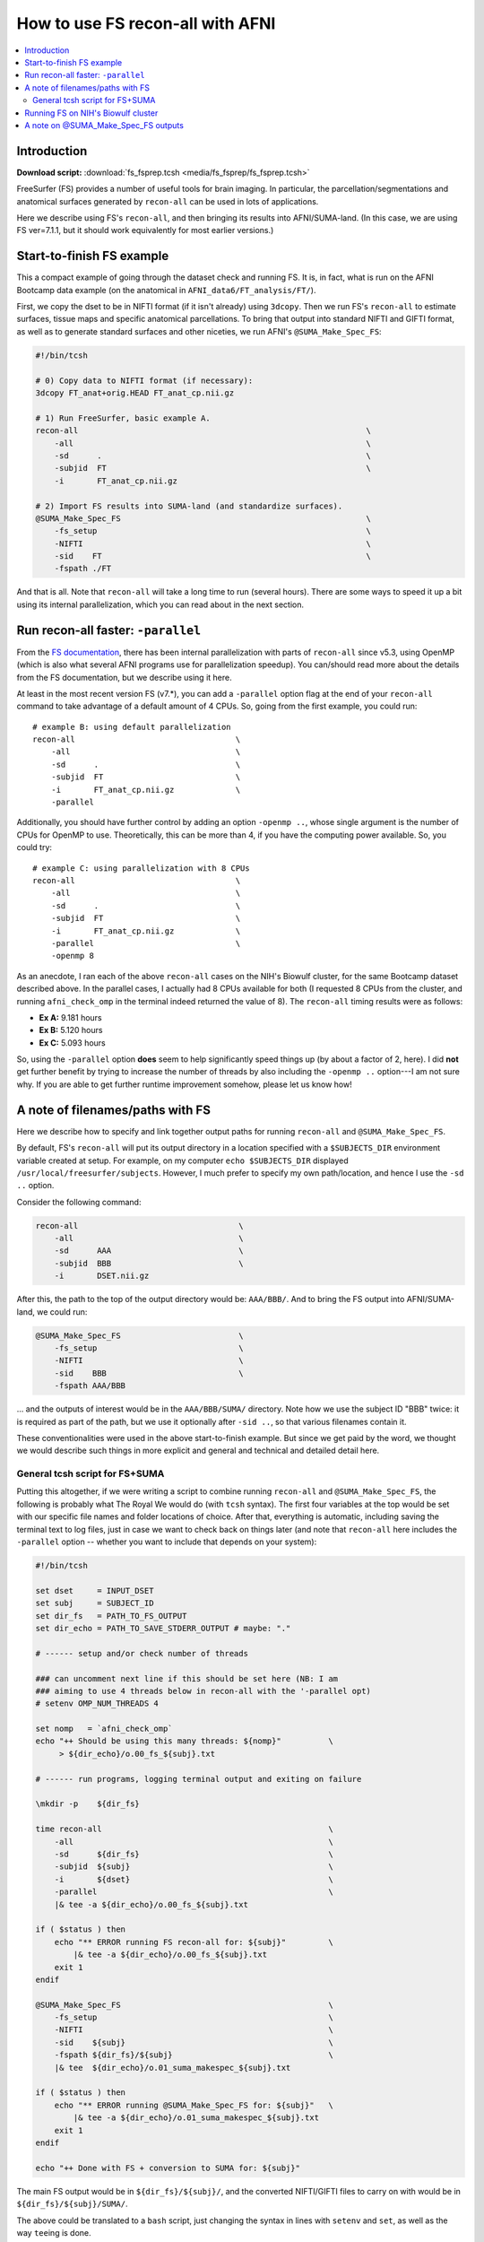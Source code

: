 

.. _tut_fs_fsprep:

*********************************
How to use FS recon-all with AFNI
*********************************


.. contents:: :local:

Introduction
============

**Download script:** :download:`fs_fsprep.tcsh <media/fs_fsprep/fs_fsprep.tcsh>`


.. highlight:: Tcsh

.. comment on creation of this script
   This script was generated from running:
     afni_doc/helper_tutorial_rst_scripts/tut_fs_fsprep_MARK.tcsh
   as described in the _README.txt in that same directory.

FreeSurfer (FS) provides a number of useful tools for brain imaging.
In particular, the parcellation/segmentations and anatomical surfaces
generated by ``recon-all`` can be used in lots of applications.

Here we describe using FS's ``recon-all``, and then bringing its
results into AFNI/SUMA-land.  (In this case, we are using FS
ver=7.1.1, but it should work equivalently for most earlier versions.)



Start-to-finish FS example
============================

This a compact example of going through the dataset check and running
FS.  It is, in fact, what is run on the AFNI Bootcamp data example (on
the anatomical in ``AFNI_data6/FT_analysis/FT/``).

First, we copy the dset to be in NIFTI format (if it isn't already)
using ``3dcopy``.  Then we run FS's ``recon-all`` to estimate
surfaces, tissue maps and specific anatomical parcellations.  To bring
that output into standard NIFTI and GIFTI format, as well as to
generate standard surfaces and other niceties, we run AFNI's
``@SUMA_Make_Spec_FS``:



.. code-block:: Tcsh

   #!/bin/tcsh
   
   # 0) Copy data to NIFTI format (if necessary):
   3dcopy FT_anat+orig.HEAD FT_anat_cp.nii.gz
   
   # 1) Run FreeSurfer, basic example A.
   recon-all                                                             \
       -all                                                              \
       -sd      .                                                        \
       -subjid  FT                                                       \
       -i       FT_anat_cp.nii.gz
   
   # 2) Import FS results into SUMA-land (and standardize surfaces).
   @SUMA_Make_Spec_FS                                                    \
       -fs_setup                                                         \
       -NIFTI                                                            \
       -sid    FT                                                        \
       -fspath ./FT
   

And that is all.  Note that ``recon-all`` will take a long time to run
(several hours).  There are some ways to speed it up a bit using its
internal parallelization, which you can read about in the next section.

.. _tut_fs_fsprep_par:

Run recon-all faster: ``-parallel``
=====================================

From the `FS documentation
<https://surfer.nmr.mgh.harvard.edu/fswiki/ReleaseNotes>`_, there has
been internal parallelization with parts of ``recon-all`` since v5.3,
using OpenMP (which is also what several AFNI programs use for
parallelization speedup).  You can/should read more about the details
from the FS documentation, but we describe using it here.

At least in the most recent version FS (v7.\*), you can add a
``-parallel`` option flag at the end of your ``recon-all`` command to
take advantage of a default amount of 4 CPUs.  So, going from the
first example, you could run::

    # example B: using default parallelization
    recon-all                                  \
        -all                                   \
        -sd      .                             \
        -subjid  FT                            \
        -i       FT_anat_cp.nii.gz             \
        -parallel

Additionally, you should have further control by adding an option
``-openmp ..``, whose single argument is the number of CPUs for OpenMP
to use.  Theoretically, this can be more than 4, if you have the
computing power available. So, you could try::

    # example C: using parallelization with 8 CPUs
    recon-all                                  \
        -all                                   \
        -sd      .                             \
        -subjid  FT                            \
        -i       FT_anat_cp.nii.gz             \
        -parallel                              \
        -openmp 8

As an anecdote, I ran each of the above ``recon-all`` cases on the
NIH's Biowulf cluster, for the same Bootcamp dataset described above.
In the parallel cases, I actually had 8 CPUs available for both (I
requested 8 CPUs from the cluster, and running ``afni_check_omp`` in
the terminal indeed returned the value of 8).  The ``recon-all``
timing results were as follows:

* **Ex A:** 9.181 hours  

* **Ex B:** 5.120 hours  

* **Ex C:** 5.093 hours  

So, using the ``-parallel`` option **does** seem to help significantly
speed things up (by about a factor of 2, here).  I did **not** get
further benefit by trying to increase the number of threads by also
including the ``-openmp ..`` option---I am not sure why. If you are
able to get further runtime improvement somehow, please let us know
how!

A note of filenames/paths with FS
===================================

Here we describe how to specify and link together output paths for
running ``recon-all`` and ``@SUMA_Make_Spec_FS``.

By default, FS's ``recon-all`` will put its output directory in a
location specified with a ``$SUBJECTS_DIR`` environment variable
created at setup.  For example, on my computer ``echo $SUBJECTS_DIR``
displayed ``/usr/local/freesurfer/subjects``.  However, I much prefer
to specify my own path/location, and hence I use the ``-sd ..``
option.

Consider the following command:

.. code-block:: none

   recon-all                                  \
       -all                                   \
       -sd      AAA                           \
       -subjid  BBB                           \
       -i       DSET.nii.gz
    
After this, the path to the top of the output directory would be: 
``AAA/BBB/``.  And to bring the FS output into AFNI/SUMA-land, we could
run:

.. code-block:: none

   @SUMA_Make_Spec_FS                         \
       -fs_setup                              \
       -NIFTI                                 \
       -sid    BBB                            \
       -fspath AAA/BBB

\.\.\. and the outputs of interest would be in the ``AAA/BBB/SUMA/``
directory.  Note how we use the subject ID "BBB" twice: it is required
as part of the path, but we use it optionally after ``-sid ..``, so
that various filenames contain it.

These conventionalities were used in the above start-to-finish
example.  But since we get paid by the word, we thought we would
describe such things in more explicit and general and technical and
detailed detail here.

General tcsh script for FS+SUMA
---------------------------------

Putting this altogether, if we were writing a script to combine
running ``recon-all`` and ``@SUMA_Make_Spec_FS``, the following is
probably what The Royal We would do (with ``tcsh`` syntax).  The first
four variables at the top would be set with our specific file names
and folder locations of choice.  After that, everything is automatic,
including saving the terminal text to log files, just in case we want
to check back on things later (and note that ``recon-all`` here
includes the ``-parallel`` option -- whether you want to include that
depends on your system):

.. code-block:: tcsh

   #!/bin/tcsh

   set dset     = INPUT_DSET
   set subj     = SUBJECT_ID
   set dir_fs   = PATH_TO_FS_OUTPUT
   set dir_echo = PATH_TO_SAVE_STDERR_OUTPUT # maybe: "."

   # ------ setup and/or check number of threads

   ### can uncomment next line if this should be set here (NB: I am 
   ### aiming to use 4 threads below in recon-all with the '-parallel opt)
   # setenv OMP_NUM_THREADS 4

   set nomp   = `afni_check_omp`
   echo "++ Should be using this many threads: ${nomp}"          \
        > ${dir_echo}/o.00_fs_${subj}.txt

   # ------ run programs, logging terminal output and exiting on failure

   \mkdir -p    ${dir_fs}

   time recon-all                                                \
       -all                                                      \
       -sd      ${dir_fs}                                        \
       -subjid  ${subj}                                          \
       -i       ${dset}                                          \
       -parallel                                                 \
       |& tee -a ${dir_echo}/o.00_fs_${subj}.txt

   if ( $status ) then
       echo "** ERROR running FS recon-all for: ${subj}"         \
           |& tee -a ${dir_echo}/o.00_fs_${subj}.txt
       exit 1
   endif

   @SUMA_Make_Spec_FS                                            \
       -fs_setup                                                 \
       -NIFTI                                                    \
       -sid    ${subj}                                           \
       -fspath ${dir_fs}/${subj}                                 \
       |& tee  ${dir_echo}/o.01_suma_makespec_${subj}.txt

   if ( $status ) then
       echo "** ERROR running @SUMA_Make_Spec_FS for: ${subj}"   \
           |& tee -a ${dir_echo}/o.01_suma_makespec_${subj}.txt
       exit 1
   endif

   echo "++ Done with FS + conversion to SUMA for: ${subj}"

The main FS output would be in ``${dir_fs}/${subj}/``, and the
converted NIFTI/GIFTI files to carry on with would be in
``${dir_fs}/${subj}/SUMA/``.

The above could be translated to a ``bash`` script, just changing the
syntax in lines with ``setenv`` and ``set``, as well as the way
``tee``\ ing is done.

Running FS on NIH's Biowulf cluster
=====================================

For those of us using NIH's Biowulf cluster, there a couple things to
know about loading modules in a script, esp. if you are using
FreeSurfer. 

#. Here is a have a handy general reference page for the FreeSurfer
   module on Biowulf: `<https://hpc.nih.gov/apps/freesurfer.html>`_.

#. If **all three** of the following are true for your use
   usage case:

   * your terminal shell is ``bash`` (i.e., if ``echo $0`` shows
     something with "bash" in it)

   * your script is ``tcsh`` or ``csh`` (i.e., the shebang at the top is
     ``#!/bin/tcsh`` or ``#!/usr/bin/env tcsh`` or similar)

   * your script loads one or more modules (i.e., it contains ``module
     load ...``)

   \.\.\. then you **need** to include the following line in your script
   prior to loading the module(s)::

     source /etc/profile.d/modules.csh

   The need for this is described more in the **Using modules in
   scripts** section `here <https://hpc.nih.gov/apps/modules.html>`_.

#. If you are using FreeSurfer, then you also need to source the
   magical setup file for the particular shell.  For a ``tcsh``
   script, you do that by including the following line *after* you
   load the module::

     source $FREESURFER_HOME/SetUpFreeSurfer.csh

   \.\.\. where ``$FREESURFER_HOME`` should be a known variable within
   the shell once you have loaded the FreeSurfer module, so you don't
   need to worry about defining it yourself.

**Thus,** when I have a ``tcsh`` script to run FreeSurfer and AFNI
(and yes, I do use ``bash`` as my login shell), I include the
following lines at the very top (just after the shebang)::

  source /etc/profile.d/modules.csh
  module load afni freesurfer
  source $FREESURFER_HOME/SetUpFreeSurfer.csh

And you can, too!

A note on @SUMA_Make_Spec_FS outputs
======================================


The final ``SUMA/`` directory contains: volumetric outputs of
segmentations and parcellations, surfaces of various sizes and
geometry, and more.  Several of these data sets are direct copies of
FS output, but in NIFTI and other formats usable by AFNI.  We also
generate standardized surfaces, which are *very* useful for group
analysis, and you can read more  about that here:
`<https://pubmed.ncbi.nlm.nih.gov/16035046/>`_

We also derive some other datasets that we have found to be useful,
such as groupings of parcellated ROIs by tissue types.  Some of the
content of the directory is:

* **aparc+aseg_REN_\*.nii.gz**
    A family of volumetric datasets from the "2000" atlas parcellation
    used by FS.  These have been renumbered from the original FS
    lookup-table values for colorbar convenience in AFNI; the
    enumeration will still be consistent across subjects, and the same
    string labels are attached in a labletable (i.e., the same number
    and label goes with a given ROI, across all subjects).  For
    convenience, subsets of ROIs grouped by tissue or type have also
    been created (see the output of ``@SUMA_renumber_FS`` for more
    details on these).

    Recently, the ``*_REN_gmrois.nii.gz`` dset has been added, as a
    subset of the GM ROIs defined by FS.  This dataset contains the
    ROI-like regions of GM from the parcellation, and might be
    particularly useful for tractography or network correlation.

    |

* **aparc.a2009s+aseg_REN_\*.nii.gz**
    A family of volumetric datasets from the "2009" atlas parcellation
    used by FS.  The same renumbering and grouping, as described 
    for the "2000" atlases and ROI maps above, applies.
    
    |

* **fs_ap_wm.nii.gz**, **fs_ap_latvent.nii.gz**
    Two volumetric datasets of masks that have been found useful for
    ``afni_proc.py`` scripting, namely when applying tissue-based
    regressors.  The first is comprised of the main WM regions defined
    by FS, and the second is comprised of the lateral ventricles 
    
    For more details, see the output of ``@SUMA_renumber_FS``.

    |
    


